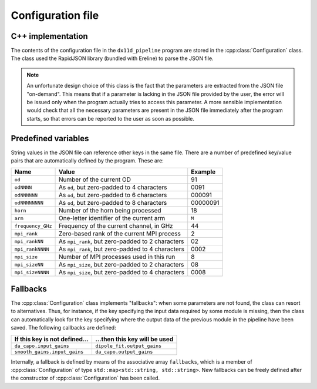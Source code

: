 .. Describe how the configuration file is processed

Configuration file
==================


C++ implementation
------------------

The contents of the configuration file in the ``dx11d_pipeline``
program are stored in the :cpp:class:`Configuration` class. The class
used the RapidJSON library (bundled with Ereline) to parse the JSON
file.

.. note::

   An unfortunate design choice of this class is the fact that the
   parameters are extracted from the JSON file "on-demand". This means
   that if a parameter is lacking in the JSON file provided by the
   user, the error will be issued only when the program actually tries
   to access this parameter. A more sensible implementation would
   check that all the necessary parameters are present in the JSON
   file immediately after the program starts, so that errors can be
   reported to the user as soon as possible.



Predefined variables
--------------------

String values in the JSON file can reference other keys in the same
file. There are a number of predefined key/value pairs that are
automatically defined by the program. These are:

================= ================================================= ========
Name              Value                                             Example
================= ================================================= ========
``od``            Number of the current OD                          91
``odNNNN``        As ``od``, but zero-padded to 4 characters        0091
``odNNNNNN``      As ``od``, but zero-padded to 6 characters        000091
``odNNNNNNNN``    As ``od``, but zero-padded to 8 characters        00000091
``horn``          Number of the horn being processed                18
``arm``           One-letter identifier of the current arm          ``M``
``frequency_GHz`` Frequency of the current channel, in GHz          44
``mpi_rank``      Zero-based rank of the current MPI process        2
``mpi_rankNN``    As ``mpi_rank``, but zero-padded to 2 characters  02
``mpi_rankNNNN``  As ``mpi_rank``, but zero-padded to 4 characters  0002
``mpi_size``      Number of MPI processes used in this run          8
``mpi_sizeNN``    As ``mpi_size``, but zero-padded to 2 characters  08
``mpi_sizeNNNN``  As ``mpi_size``, but zero-padded to 4 characters  0008
================= ================================================= ========


Fallbacks
---------

The :cpp:class:`Configuration` class implements "fallbacks": when some
parameters are not found, the class can resort to alternatives. Thus,
for instance, if the key specifying the input data required by some
module is missing, then the class can automatically look for the key
specifying where the output data of the previous module in the
pipeline have been saved. The following callbacks are defined:

============================= =============================
If this key is not defined…   …then this key will be used
============================= =============================
``da_capo.input_gains``       ``dipole_fit.output_gains``
``smooth_gains.input_gains``  ``da_capo.output_gains``
============================= =============================

Internally, a fallback is defined by means of the associative array
``fallbacks``, which is a member of :cpp:class:`Configuration` of type
``std::map<std::string, std::string>``. New fallbacks can be freely
defined after the constructor of :cpp:class:`Configuration` has been
called.
